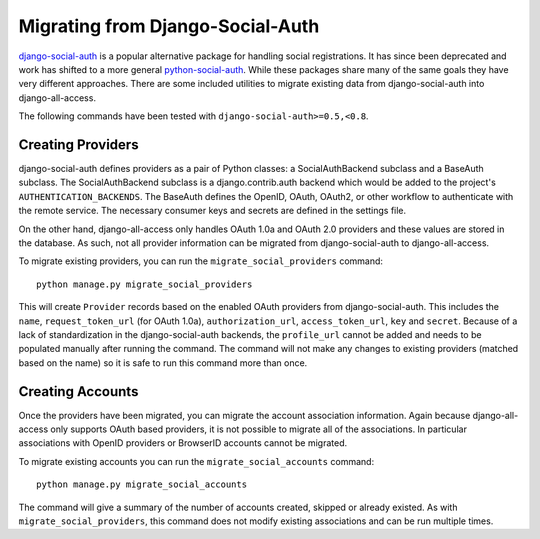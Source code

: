 Migrating from Django-Social-Auth
====================================

`django-social-auth <https://github.com/omab/django-social-auth>`_ is a popular alternative
package for handling social registrations. It has since been deprecated and work has
shifted to a more general `python-social-auth <https://github.com/omab/python-social-auth>`_. While
these packages share many of the same goals they have very different approaches. There
are some included utilities to migrate existing data from django-social-auth into django-all-access.

The following commands have been tested with ``django-social-auth>=0.5,<0.8``.


.. versionadded:: 0.6

Creating Providers
------------------------------------

django-social-auth defines providers as a pair of Python classes: a SocialAuthBackend subclass and
a BaseAuth subclass. The SocialAuthBackend subclass is a django.contrib.auth backend which would
be added to the project's ``AUTHENTICATION_BACKENDS``. The BaseAuth defines the OpenID, OAuth, OAuth2,
or other workflow to authenticate with the remote service. The necessary consumer keys and secrets
are defined in the settings file.

On the other hand, django-all-access only handles OAuth 1.0a and OAuth 2.0 providers and these values
are stored in the database. As such, not all provider information can be migrated from django-social-auth
to django-all-access.

To migrate existing providers, you can run the ``migrate_social_providers`` command::

    python manage.py migrate_social_providers

This will create ``Provider`` records based on the enabled OAuth providers from django-social-auth.
This includes the ``name``, ``request_token_url`` (for OAuth 1.0a), ``authorization_url``, ``access_token_url``,
``key`` and ``secret``. Because of a lack of standardization in the django-social-auth backends, the
``profile_url`` cannot be added and needs to be populated manually after running the command. The command
will not make any changes to existing providers (matched based on the name) so it is safe to run
this command more than once.


.. versionadded:: 0.6

Creating Accounts
------------------------------------

Once the providers have been migrated, you can migrate the account association information. Again
because django-all-access only supports OAuth based providers, it is not possible to migrate all
of the associations. In particular associations with OpenID providers or BrowserID accounts cannot
be migrated.

To migrate existing accounts you can run the ``migrate_social_accounts`` command::

    python manage.py migrate_social_accounts

The command will give a summary of the number of accounts created, skipped or already existed. As
with ``migrate_social_providers``, this command does not modify existing associations and can be
run multiple times.
